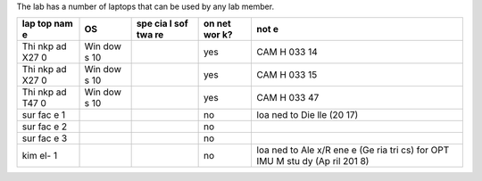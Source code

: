 The lab has a number of laptops that can be used by any lab member.

+-----+-----+-----+-----+-----+
| lap | OS  | spe | on  | not |
| top |     | cia | net | e   |
| nam |     | l   | wor |     |
| e   |     | sof | k?  |     |
|     |     | twa |     |     |
|     |     | re  |     |     |
+=====+=====+=====+=====+=====+
| Thi | Win |     | yes | CAM |
| nkp | dow |     |     | H   |
| ad  | s   |     |     | 033 |
| X27 | 10  |     |     | 14  |
| 0   |     |     |     |     |
+-----+-----+-----+-----+-----+
| Thi | Win |     | yes | CAM |
| nkp | dow |     |     | H   |
| ad  | s   |     |     | 033 |
| X27 | 10  |     |     | 15  |
| 0   |     |     |     |     |
+-----+-----+-----+-----+-----+
| Thi | Win |     | yes | CAM |
| nkp | dow |     |     | H   |
| ad  | s   |     |     | 033 |
| T47 | 10  |     |     | 47  |
| 0   |     |     |     |     |
+-----+-----+-----+-----+-----+
| sur |     |     | no  | loa |
| fac |     |     |     | ned |
| e   |     |     |     | to  |
| 1   |     |     |     | Die |
|     |     |     |     | lle |
|     |     |     |     | (20 |
|     |     |     |     | 17) |
+-----+-----+-----+-----+-----+
| sur |     |     | no  |     |
| fac |     |     |     |     |
| e   |     |     |     |     |
| 2   |     |     |     |     |
+-----+-----+-----+-----+-----+
| sur |     |     | no  |     |
| fac |     |     |     |     |
| e   |     |     |     |     |
| 3   |     |     |     |     |
+-----+-----+-----+-----+-----+
| kim |     |     | no  | loa |
| el- |     |     |     | ned |
| 1   |     |     |     | to  |
|     |     |     |     | Ale |
|     |     |     |     | x/R |
|     |     |     |     | ene |
|     |     |     |     | e   |
|     |     |     |     | (Ge |
|     |     |     |     | ria |
|     |     |     |     | tri |
|     |     |     |     | cs) |
|     |     |     |     | for |
|     |     |     |     | OPT |
|     |     |     |     | IMU |
|     |     |     |     | M   |
|     |     |     |     | stu |
|     |     |     |     | dy  |
|     |     |     |     | (Ap |
|     |     |     |     | ril |
|     |     |     |     | 201 |
|     |     |     |     | 8)  |
+-----+-----+-----+-----+-----+
